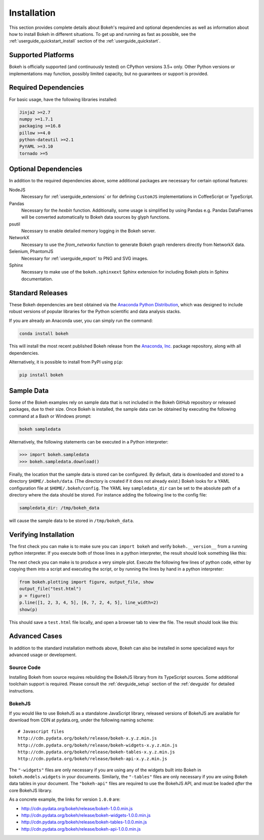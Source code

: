 .. _installation:

Installation
############

This section provides complete details about Bokeh's required and
optional dependencies as well as information about how to install
Bokeh in different situations. To get up and running as fast as possible,
see the :ref:`userguide_quickstart_install` section of the
:ref:`userguide_quickstart`.

.. _install_supported:

Supported Platforms
===================

Bokeh is officially supported (and continuously tested) on CPython versions
3.5+ only. Other Python versions or implementations may function, possibly
limited capacity, but no guarantees or support is provided.

.. _install_required:

Required Dependencies
=====================

For basic usage, have the following libraries installed:

.. code::

    Jinja2 >=2.7
    numpy >=1.7.1
    packaging >=16.8
    pillow >=4.0
    python-dateutil >=2.1
    PyYAML >=3.10
    tornado >=5

.. _install_optional:

Optional Dependencies
=====================

In addition to the required dependencies above, some additional packages are
necessary for certain optional features:

NodeJS
    Necessary for :ref:`userguide_extensions` or for defining
    ``CustomJS`` implementations in CoffeeScript or TypeScript.

Pandas
    Necessary for the `hexbin` function. Additionally, some usage is
    simplified by using Pandas e.g. Pandas DataFrames will be converted
    automatically to Bokeh data sources by glyph functions.

psutil
    Necessary to enable detailed memory logging in the Bokeh server.

NetworkX
    Necessary to use the `from_networkx` function to generate Bokeh graph
    renderers directly from NetworkX data.

Selenium, PhantomJS
    Necessary for :ref:`userguide_export` to PNG and SVG images.

Sphinx
    Necessary to make use of the ``bokeh.sphinxext`` Sphinx extension for
    including Bokeh plots in Sphinx documentation.

.. _install_packages:

Standard Releases
=================

These Bokeh dependencies are best obtained via the
`Anaconda Python Distribution`_, which was designed to include robust
versions of popular libraries for the Python scientific and data analysis
stacks.

If you are already an Anaconda user, you can simply run the command:

.. code-block:: sh

    conda install bokeh

This will install the most recent published Bokeh release from the
`Anaconda, Inc.`_ package repository, along with all dependencies.

Alternatively, it is possible to install from PyPI using ``pip``:

.. code-block:: sh

    pip install bokeh

.. _install_sampledata:

Sample Data
===========

Some of the Bokeh examples rely on sample data that is not included in the
Bokeh GitHub repository or released packages, due to their size. Once Bokeh
is installed, the sample data can be obtained by executing the following
command at a Bash or Windows prompt:

.. code-block:: sh

    bokeh sampledata

Alternatively, the following statements can be executed in a Python
interpreter:

.. code-block:: python

    >>> import bokeh.sampledata
    >>> bokeh.sampledata.download()

Finally, the location that the sample data is stored can be configured.
By default, data is downloaded and stored to a directory ``$HOME/.bokeh/data``.
(The directory is created if it does not already exist.) Bokeh looks for
a YAML configuration file at ``$HOME/.bokeh/config``. The YAML key
``sampledata_dir`` can be set to the absolute path of a directory where
the data should be stored. For instance adding the following line to the
config file:

.. code-block:: sh

    sampledata_dir: /tmp/bokeh_data

will cause the sample data to be stored in ``/tmp/bokeh_data``.

Verifying Installation
======================

The first check you can make is to make sure you can ``import bokeh`` and
verify ``bokeh.__version__`` from a running python interpreter. If you
execute both of those lines in a python interpreter, the result should
look something like this:

.. image:: /_images/bokeh_import.png
    :scale: 50 %
    :align: center

The next check you can make is to produce a very simple plot. Execute the
following few lines of python code, either by copying them into a script and
executing the script, or by running the lines by hand in a python interpreter:

.. code-block:: python

    from bokeh.plotting import figure, output_file, show
    output_file("test.html")
    p = figure()
    p.line([1, 2, 3, 4, 5], [6, 7, 2, 4, 5], line_width=2)
    show(p)

This should save a ``test.html`` file locally, and open a browser tab to
view the file. The result should look like this:

.. image:: /_images/bokeh_simple_test.png
    :scale: 30 %
    :align: center

Advanced Cases
==============

In addition to the standard installation methods above, Bokeh can also
be installed in some specialized ways for advanced usage or development.

.. _install_source:

Source Code
-----------

Installing Bokeh from source requires rebuilding the BokehJS library
from its TypeScript sources. Some additional toolchain support is required.
Please consult the :ref:`devguide_setup` section of the :ref:`devguide` for
detailed instructions.

.. _install_bokehjs:

BokehJS
-------

If you would like to use BokehJS as a standalone JavaScript library, released
versions of BokehJS are available for download from CDN at pydata.org, under
the following naming scheme::

    # Javascript files
    http://cdn.pydata.org/bokeh/release/bokeh-x.y.z.min.js
    http://cdn.pydata.org/bokeh/release/bokeh-widgets-x.y.z.min.js
    http://cdn.pydata.org/bokeh/release/bokeh-tables-x.y.z.min.js
    http://cdn.pydata.org/bokeh/release/bokeh-api-x.y.z.min.js

The ``"-widgets"`` files are only necessary if you are using any of the widgets
built into Bokeh in ``bokeh.models.widgets`` in your documents. Similarly, the
``"-tables"`` files are only necessary if you are using Bokeh data tables in
your document. The ``"bokeh-api"`` files are required to use the BokehJS API,
and must be loaded *after* the core BokehJS library.

As a concrete example, the links for version ``1.0.0`` are:

* http://cdn.pydata.org/bokeh/release/bokeh-1.0.0.min.js
* http://cdn.pydata.org/bokeh/release/bokeh-widgets-1.0.0.min.js
* http://cdn.pydata.org/bokeh/release/bokeh-tables-1.0.0.min.js
* http://cdn.pydata.org/bokeh/release/bokeh-api-1.0.0.min.js

.. _Anaconda Python Distribution: http://anaconda.com/anaconda
.. _anaconda.org: http://anaconda.org
.. _Anaconda, Inc.: http://anaconda.com
.. _npmjs.org: https://www.npmjs.org/package/bokehjs
